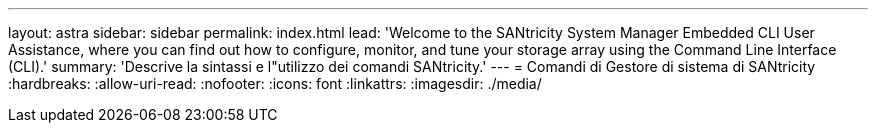 ---
layout: astra 
sidebar: sidebar 
permalink: index.html 
lead: 'Welcome to the SANtricity System Manager Embedded CLI User Assistance, where you can find out how to configure, monitor, and tune your storage array using the Command Line Interface (CLI).' 
summary: 'Descrive la sintassi e l"utilizzo dei comandi SANtricity.' 
---
= Comandi di Gestore di sistema di SANtricity
:hardbreaks:
:allow-uri-read: 
:nofooter: 
:icons: font
:linkattrs: 
:imagesdir: ./media/



